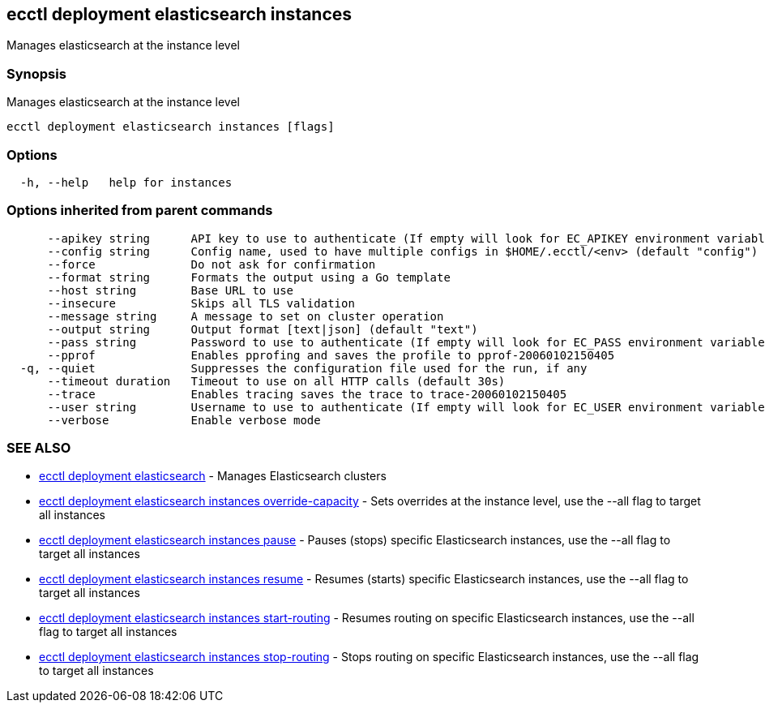 [#ecctl_deployment_elasticsearch_instances]
== ecctl deployment elasticsearch instances

Manages elasticsearch at the instance level

[float]
=== Synopsis

Manages elasticsearch at the instance level

----
ecctl deployment elasticsearch instances [flags]
----

[float]
=== Options

----
  -h, --help   help for instances
----

[float]
=== Options inherited from parent commands

----
      --apikey string      API key to use to authenticate (If empty will look for EC_APIKEY environment variable)
      --config string      Config name, used to have multiple configs in $HOME/.ecctl/<env> (default "config")
      --force              Do not ask for confirmation
      --format string      Formats the output using a Go template
      --host string        Base URL to use
      --insecure           Skips all TLS validation
      --message string     A message to set on cluster operation
      --output string      Output format [text|json] (default "text")
      --pass string        Password to use to authenticate (If empty will look for EC_PASS environment variable)
      --pprof              Enables pprofing and saves the profile to pprof-20060102150405
  -q, --quiet              Suppresses the configuration file used for the run, if any
      --timeout duration   Timeout to use on all HTTP calls (default 30s)
      --trace              Enables tracing saves the trace to trace-20060102150405
      --user string        Username to use to authenticate (If empty will look for EC_USER environment variable)
      --verbose            Enable verbose mode
----

[float]
=== SEE ALSO

* xref:ecctl_deployment_elasticsearch[ecctl deployment elasticsearch]	 - Manages Elasticsearch clusters
* xref:ecctl_deployment_elasticsearch_instances_override-capacity[ecctl deployment elasticsearch instances override-capacity]	 - Sets overrides at the instance level, use the --all flag to target all instances
* xref:ecctl_deployment_elasticsearch_instances_pause[ecctl deployment elasticsearch instances pause]	 - Pauses (stops) specific Elasticsearch instances, use the --all flag to target all instances
* xref:ecctl_deployment_elasticsearch_instances_resume[ecctl deployment elasticsearch instances resume]	 - Resumes (starts) specific Elasticsearch instances, use the --all flag to target all instances
* xref:ecctl_deployment_elasticsearch_instances_start-routing[ecctl deployment elasticsearch instances start-routing]	 - Resumes routing on specific Elasticsearch instances, use the --all flag to target all instances
* xref:ecctl_deployment_elasticsearch_instances_stop-routing[ecctl deployment elasticsearch instances stop-routing]	 - Stops routing on specific Elasticsearch instances, use the --all flag to target all instances
